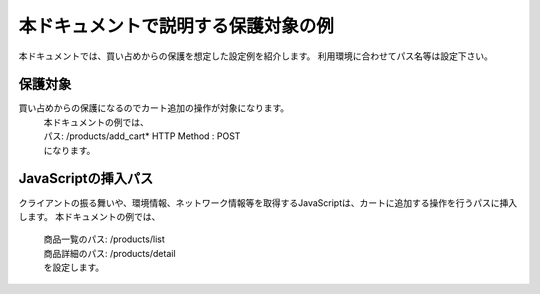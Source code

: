 本ドキュメントで説明する保護対象の例
====================================

本ドキュメントでは、買い占めからの保護を想定した設定例を紹介します。
利用環境に合わせてパス名等は設定下さい。

保護対象
--------
買い占めからの保護になるのでカート追加の操作が対象になります。
 |  本ドキュメントの例では、
 |  パス: /products/add_cart* HTTP Method : POST
 |  になります。

JavaScriptの挿入パス
--------------------
クライアントの振る舞いや、環境情報、ネットワーク情報等を取得するJavaScriptは、カートに追加する操作を行うパスに挿入します。
本ドキュメントの例では、
 |  商品一覧のパス: /products/list
 |  商品詳細のパス: /products/detail
 |  を設定します。


.. figure:: images/SSL-VPN.png
   :scale: 40%
   :align: center
